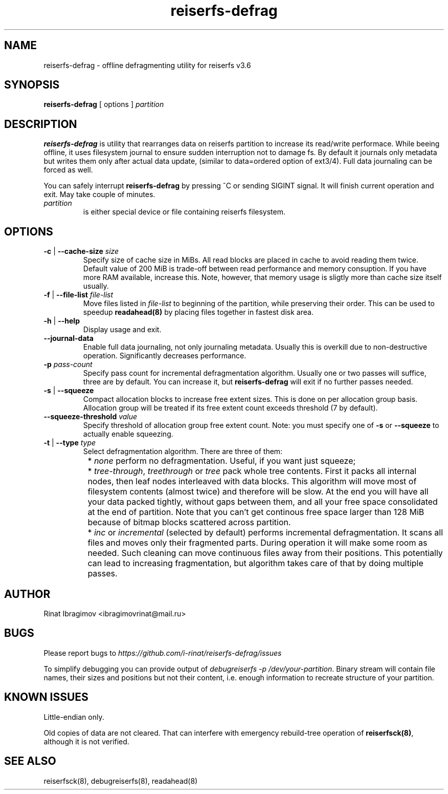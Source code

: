 .\"
.\" Copyright 2013  Rinat Ibragimov
.TH reiserfs-defrag 8 "January 2013" ""
.SH NAME
reiserfs-defrag \- offline defragmenting utility for reiserfs v3.6
.SH SYNOPSIS
.B reiserfs-defrag
[ options ]
.I partition
.SH DESCRIPTION
\fBreiserfs-defrag\fR is utility that rearranges data on reiserfs partition to
increase its read/write performace.
While beeing offline, it uses filesystem journal to ensure sudden interruption
not to damage fs. By default it journals only metadata but writes them only
after actual data update, (similar to data=ordered option of ext3/4). Full
data journaling can be forced as well.

You can safely interrupt \fBreiserfs-defrag\fR by pressing ^C or sending SIGINT signal.
It will finish current operation and exit. May take couple of minutes.
.TP
\fIpartition
is either special device or file containing reiserfs filesystem.
.SH OPTIONS
.TP
\fB-c\fR | \fB--cache-size\fR \fIsize\fR
Specify size of cache size in MiBs. All read blocks are placed in cache to avoid
reading them twice. Default value of 200 MiB is trade-off between read performance
and memory consuption. If you have more RAM available, increase this. Note, however,
that memory usage is sligtly more than cache size itself usually.
.TP
\fB-f\fR | \fB--file-list\fR \fI file-list\fR
Move files listed in \fIfile-list\fR to beginning of the partition, while preserving
their order. This can be used to speedup \fBreadahead(8)\fR by placing files together
in fastest disk area.
.TP
\fB-h\fR | \fB--help\fR
Display usage and exit.
.TP
\fB--journal-data\fR
Enable full data journaling, not only journaling metadata. Usually this is overkill
due to non-destructive operation. Significantly decreases performance.
.TP
\fB-p\fR \fIpass-count\fR
Specify pass count for incremental defragmentation algorithm. Usually one or two passes
will suffice, three are by default. You can increase it, but \fBreiserfs-defrag\fR will
exit if no further passes needed.
.TP
\fB-s\fR | \fB--squeeze\fR
Compact allocation blocks to increase free extent sizes. This is done on per allocation
group basis. Allocation group will be treated if its free extent count exceeds threshold
(7 by default).
.TP
\fB--squeeze-threshold\fR \fIvalue\fR
Specify threshold of allocation group free extent count. Note: you must specify one of
\fB-s\fR or \fB--squeeze\fR to actually enable squeezing.
.TP
\fB-t\fR | \fB--type\fR \fItype\fR
Select defragmentation algorithm. There are three of them:
.IP \  8
* \fInone\fR perform no defragmentation. Useful, if you want just squeeze;
.IP \  8
* \fItree-through\fR, \fItreethrough\fR or \fItree\fR pack whole tree contents.
First it packs all internal nodes, then leaf nodes interleaved with data blocks.
This algorithm will move most of filesystem contents (almost twice) and therefore
will be slow. At the end you will have all your data packed tightly, without gaps
between them, and all your free space consolidated at the end of partition. Note that
you can't get continous free space larger than 128 MiB because of bitmap blocks
scattered across partition.
.IP \  8
* \fIinc\fR or \fIincremental\fR (selected by default) performs incremental
defragmentation. It scans all files and moves only their fragmented parts. During operation
it will make some room as needed. Such cleaning can move continuous files away from
their positions. This potentially can lead to increasing fragmentation, but algorithm
takes care of that by doing multiple passes.
.SH AUTHOR
Rinat Ibragimov <ibragimovrinat@mail.ru>
.SH BUGS
Please report bugs to \fIhttps://github.com/i-rinat/reiserfs-defrag/issues\fR

To simplify debugging you can provide output of \fIdebugreiserfs -p /dev/your-partition\fR.
Binary stream will contain file names, their sizes and positions but not their content,
i.e. enough information to recreate structure of your partition.
.SH KNOWN ISSUES
Little-endian only.

Old copies of data are not cleared. That can interfere with emergency rebuild-tree
operation of \fBreiserfsck(8)\fR, although it is not verified.
.SH SEE ALSO
reiserfsck(8), debugreiserfs(8), readahead(8)
